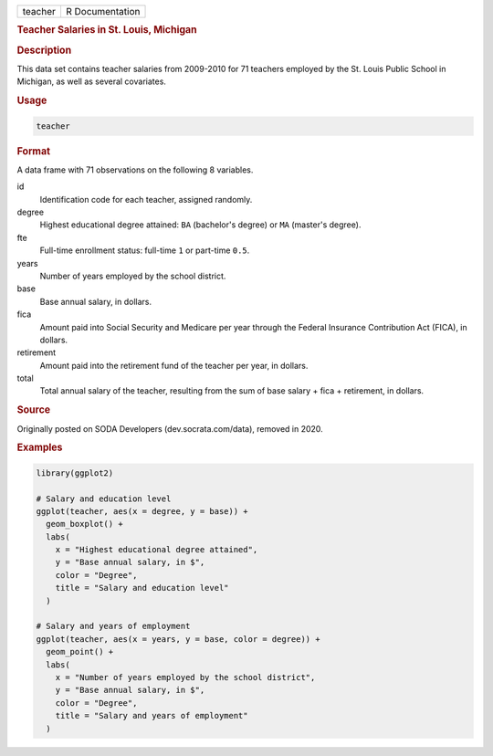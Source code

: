 .. container::

   ======= ===============
   teacher R Documentation
   ======= ===============

   .. rubric:: Teacher Salaries in St. Louis, Michigan
      :name: teacher

   .. rubric:: Description
      :name: description

   This data set contains teacher salaries from 2009-2010 for 71
   teachers employed by the St. Louis Public School in Michigan, as well
   as several covariates.

   .. rubric:: Usage
      :name: usage

   .. code:: R

      teacher

   .. rubric:: Format
      :name: format

   A data frame with 71 observations on the following 8 variables.

   id
      Identification code for each teacher, assigned randomly.

   degree
      Highest educational degree attained: ``BA`` (bachelor's degree) or
      ``MA`` (master's degree).

   fte
      Full-time enrollment status: full-time ``1`` or part-time ``0.5``.

   years
      Number of years employed by the school district.

   base
      Base annual salary, in dollars.

   fica
      Amount paid into Social Security and Medicare per year through the
      Federal Insurance Contribution Act (FICA), in dollars.

   retirement
      Amount paid into the retirement fund of the teacher per year, in
      dollars.

   total
      Total annual salary of the teacher, resulting from the sum of base
      salary + fica + retirement, in dollars.

   .. rubric:: Source
      :name: source

   Originally posted on SODA Developers (dev.socrata.com/data), removed
   in 2020.

   .. rubric:: Examples
      :name: examples

   .. code:: R

      library(ggplot2)

      # Salary and education level
      ggplot(teacher, aes(x = degree, y = base)) +
        geom_boxplot() +
        labs(
          x = "Highest educational degree attained",
          y = "Base annual salary, in $",
          color = "Degree",
          title = "Salary and education level"
        )

      # Salary and years of employment
      ggplot(teacher, aes(x = years, y = base, color = degree)) +
        geom_point() +
        labs(
          x = "Number of years employed by the school district",
          y = "Base annual salary, in $",
          color = "Degree",
          title = "Salary and years of employment"
        )
